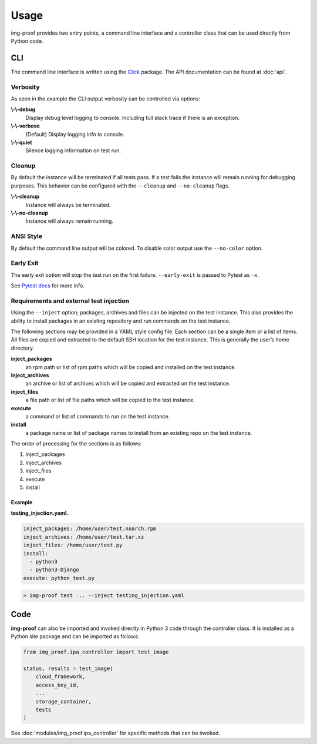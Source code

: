 =====
Usage
=====

img-proof provides two entry points, a command line interface and a controller class
that can be used directly from Python code.

CLI
---

The command line interface is written using the `Click`_ package. The API
documentation can be found at :doc:`api`.

.. _Click: https://click.palletsprojects.com/en/7.x/

Verbosity
~~~~~~~~~

As seen in the example the CLI output verbosity can be controlled via options:

**\\-\\-debug**
    Display debug level logging to console. Including full stack trace
    if there is an exception.

**\\-\\-verbose**
    (Default) Display logging info to console.

**\\-\\-quiet**
    Silence logging information on test run.

Cleanup
~~~~~~~

By default the instance will be terminated if all tests pass. If a test
fails the instance will remain running for debugging purposes. This
behavior can be configured with the ``--cleanup`` and ``--no-cleanup``
flags.

**\\-\\-cleanup**
    Instance will always be terminated.

**\\-\\-no-cleanup**
    Instance will always remain running.

ANSI Style
~~~~~~~~~~

By default the command line output will be colored. To disable color
output use the ``--no-color`` option.

Early Exit
~~~~~~~~~~

The early exit option will stop the test run on the first failure.
``--early-exit`` is passed to Pytest as ``-x``.

See `Pytest docs`_ for more info.

.. _Pytest docs: https://docs.pytest.org/en/latest/usage.html#stopping-after-the-first-or-n-failures

Requirements and external test injection
~~~~~~~~~~~~~~~~~~~~~~~~~~~~~~~~~~~~~~~~

Using the ``--inject`` option; packages, archives and files can be
injected on the test instance. This also provides the ability to install
packages in an existing repository and run commands on the test
instance.

The following sections may be provided in a YAML style config
file. Each section can be a single item or a list of items. All files
are copied and extracted to the default SSH location for the test
instance. This is generally the user’s home directory.

**inject_packages**
    an rpm path or list of rpm paths which will be copied and installed on
    the test instance.

**inject_archives**
    an archive or list of archives which will be copied and extracted on the
    test instance.

**inject_files**
    a file path or list of file paths which will be copied to the test
    instance.

**execute**
    a command or list of commands to run on the test instance.

**install**
    a package name or list of package names to install from an existing repo
    on the test instance.

The order of processing for the sections is as follows:

#. inject_packages
#. inject_archives
#. inject_files
#. execute
#. install

**Example**
^^^^^^^^^^^

**testing_injection.yaml.**

.. code-block:: yaml

   inject_packages: /home/user/test.noarch.rpm
   inject_archives: /home/user/test.tar.xz
   inject_files: /home/user/test.py
   install:
     - python3
     - python3-Django
   execute: python test.py

.. code-block:: console

   > img-proof test ... --inject testing_injection.yaml

Code
----

**img-proof** can also be imported and invoked directly in Python 3 code through
the controller class. It is installed as a Python site package and can be
imported as follows:

.. code-block:: python3

   from img_proof.ipa_controller import test_image

   status, results = test_image(
       cloud_framework,
       access_key_id,
       ...
       storage_container,
       tests
   )

See :doc:`modules/img_proof.ipa_controller` for specific methods that can be
invoked.

